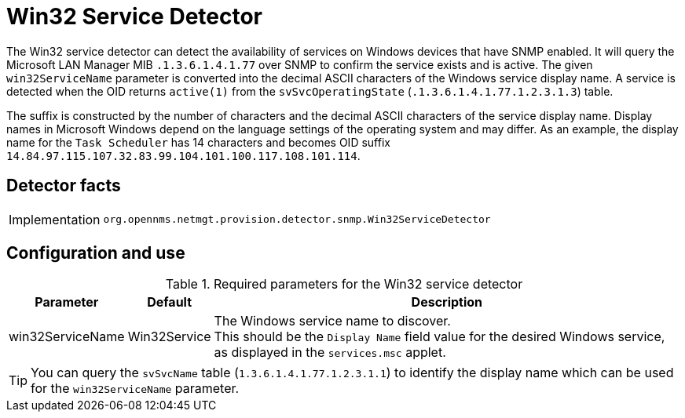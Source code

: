 = Win32 Service Detector

The Win32 service detector can detect the availability of services on Windows devices that have SNMP enabled.
It will query the Microsoft LAN Manager MIB `.1.3.6.1.4.1.77` over SNMP to confirm the service exists and is active.
The given `win32ServiceName` parameter is converted into the decimal ASCII characters of the Windows service display name.
A service is detected when the OID returns `active(1)` from the `svSvcOperatingState` (`.1.3.6.1.4.1.77.1.2.3.1.3`) table.

The suffix is constructed by the number of characters and the decimal ASCII characters of the service display name.
Display names in Microsoft Windows depend on the language settings of the operating system and may differ.
As an example, the display name for the `Task Scheduler` has 14 characters and becomes OID suffix `14.84.97.115.107.32.83.99.104.101.100.117.108.101.114`.

== Detector facts

[options="autowidth"]
|===
| Implementation | `org.opennms.netmgt.provision.detector.snmp.Win32ServiceDetector`
|===

== Configuration and use

.Required parameters for the Win32 service detector
[options="header, autowidth"]
[cols="2,2,4"]
|===
| Parameter          | Default      | Description
| win32ServiceName   | Win32Service | The Windows service name to discover. +
                                      This should be the `Display Name` field value for the desired Windows service, as displayed in the `services.msc` applet.
|===

TIP: You can query the `svSvcName` table (`1.3.6.1.4.1.77.1.2.3.1.1`) to identify the display name which can be used for the `win32ServiceName` parameter.
